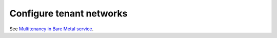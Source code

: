 .. _configure-tenant-networks:

Configure tenant networks
=========================

See `Multitenancy in Bare Metal service`_.

.. _`Multitenancy in Bare Metal service`: http://docs.openstack.org/ironic/ocata/deploy/multitenancy.html#multitenancy
